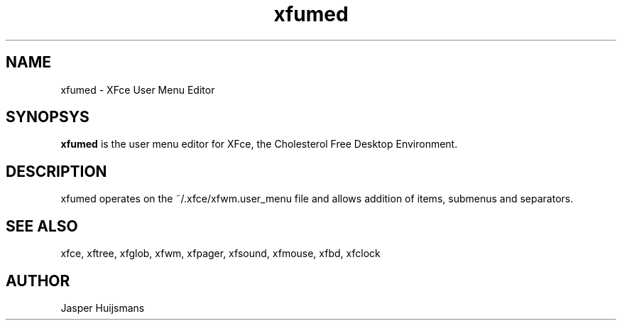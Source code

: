 .\" SCCS ID: xfumed.1 5/5/2001
.TH xfumed 1F "Jasper Huijsmans"
.SH NAME
xfumed \- XFce User Menu Editor
.SH SYNOPSYS
.B xfumed 
is the user menu editor for XFce, the Cholesterol Free Desktop Environment. 
.br
.PP
.SH DESCRIPTION
xfumed operates on the ~/.xfce/xfwm.user_menu file and allows addition of 
items, submenus and separators.
.SH SEE ALSO
xfce, xftree, xfglob, xfwm, xfpager, xfsound, xfmouse, xfbd, xfclock
.PP
.SH AUTHOR
Jasper Huijsmans
